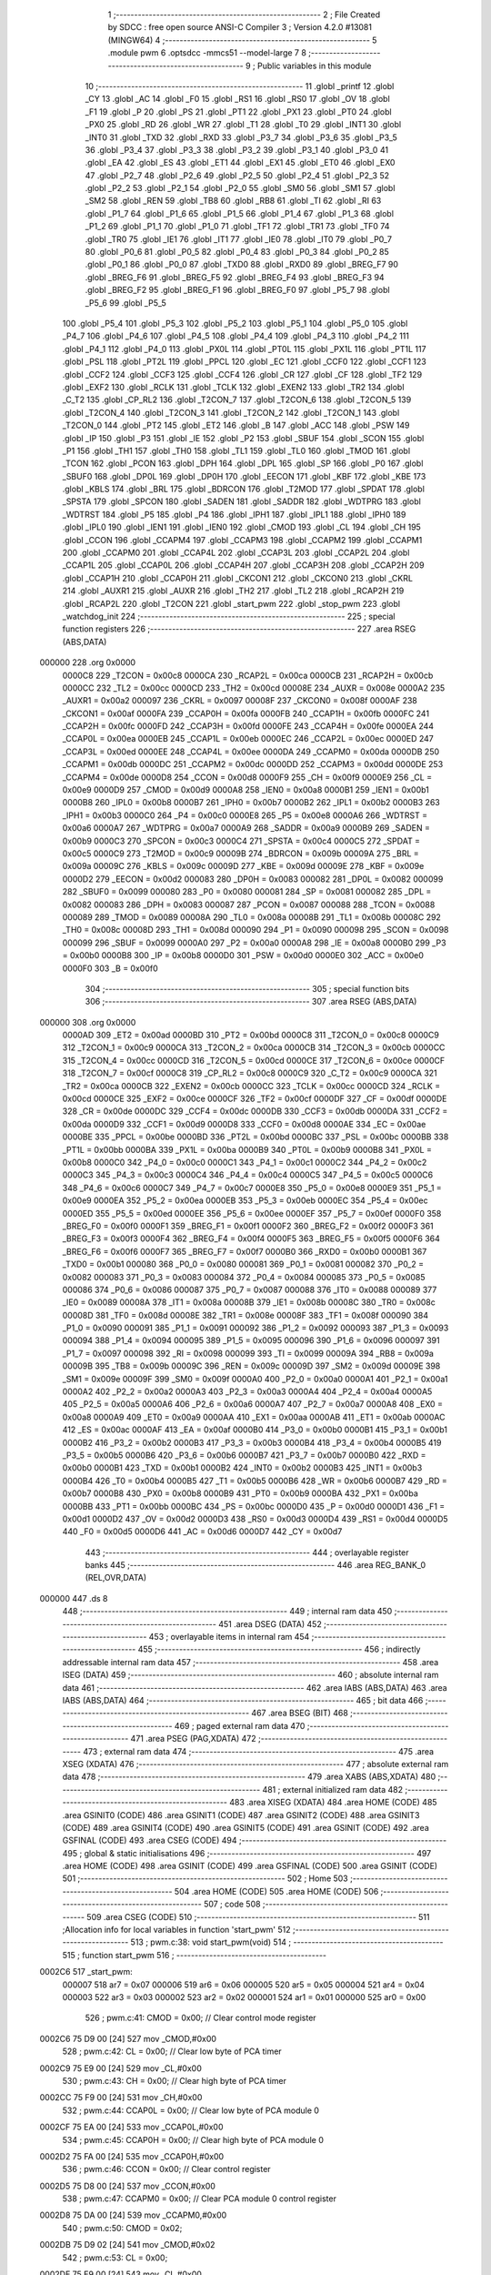                                       1 ;--------------------------------------------------------
                                      2 ; File Created by SDCC : free open source ANSI-C Compiler
                                      3 ; Version 4.2.0 #13081 (MINGW64)
                                      4 ;--------------------------------------------------------
                                      5 	.module pwm
                                      6 	.optsdcc -mmcs51 --model-large
                                      7 	
                                      8 ;--------------------------------------------------------
                                      9 ; Public variables in this module
                                     10 ;--------------------------------------------------------
                                     11 	.globl _printf
                                     12 	.globl _CY
                                     13 	.globl _AC
                                     14 	.globl _F0
                                     15 	.globl _RS1
                                     16 	.globl _RS0
                                     17 	.globl _OV
                                     18 	.globl _F1
                                     19 	.globl _P
                                     20 	.globl _PS
                                     21 	.globl _PT1
                                     22 	.globl _PX1
                                     23 	.globl _PT0
                                     24 	.globl _PX0
                                     25 	.globl _RD
                                     26 	.globl _WR
                                     27 	.globl _T1
                                     28 	.globl _T0
                                     29 	.globl _INT1
                                     30 	.globl _INT0
                                     31 	.globl _TXD
                                     32 	.globl _RXD
                                     33 	.globl _P3_7
                                     34 	.globl _P3_6
                                     35 	.globl _P3_5
                                     36 	.globl _P3_4
                                     37 	.globl _P3_3
                                     38 	.globl _P3_2
                                     39 	.globl _P3_1
                                     40 	.globl _P3_0
                                     41 	.globl _EA
                                     42 	.globl _ES
                                     43 	.globl _ET1
                                     44 	.globl _EX1
                                     45 	.globl _ET0
                                     46 	.globl _EX0
                                     47 	.globl _P2_7
                                     48 	.globl _P2_6
                                     49 	.globl _P2_5
                                     50 	.globl _P2_4
                                     51 	.globl _P2_3
                                     52 	.globl _P2_2
                                     53 	.globl _P2_1
                                     54 	.globl _P2_0
                                     55 	.globl _SM0
                                     56 	.globl _SM1
                                     57 	.globl _SM2
                                     58 	.globl _REN
                                     59 	.globl _TB8
                                     60 	.globl _RB8
                                     61 	.globl _TI
                                     62 	.globl _RI
                                     63 	.globl _P1_7
                                     64 	.globl _P1_6
                                     65 	.globl _P1_5
                                     66 	.globl _P1_4
                                     67 	.globl _P1_3
                                     68 	.globl _P1_2
                                     69 	.globl _P1_1
                                     70 	.globl _P1_0
                                     71 	.globl _TF1
                                     72 	.globl _TR1
                                     73 	.globl _TF0
                                     74 	.globl _TR0
                                     75 	.globl _IE1
                                     76 	.globl _IT1
                                     77 	.globl _IE0
                                     78 	.globl _IT0
                                     79 	.globl _P0_7
                                     80 	.globl _P0_6
                                     81 	.globl _P0_5
                                     82 	.globl _P0_4
                                     83 	.globl _P0_3
                                     84 	.globl _P0_2
                                     85 	.globl _P0_1
                                     86 	.globl _P0_0
                                     87 	.globl _TXD0
                                     88 	.globl _RXD0
                                     89 	.globl _BREG_F7
                                     90 	.globl _BREG_F6
                                     91 	.globl _BREG_F5
                                     92 	.globl _BREG_F4
                                     93 	.globl _BREG_F3
                                     94 	.globl _BREG_F2
                                     95 	.globl _BREG_F1
                                     96 	.globl _BREG_F0
                                     97 	.globl _P5_7
                                     98 	.globl _P5_6
                                     99 	.globl _P5_5
                                    100 	.globl _P5_4
                                    101 	.globl _P5_3
                                    102 	.globl _P5_2
                                    103 	.globl _P5_1
                                    104 	.globl _P5_0
                                    105 	.globl _P4_7
                                    106 	.globl _P4_6
                                    107 	.globl _P4_5
                                    108 	.globl _P4_4
                                    109 	.globl _P4_3
                                    110 	.globl _P4_2
                                    111 	.globl _P4_1
                                    112 	.globl _P4_0
                                    113 	.globl _PX0L
                                    114 	.globl _PT0L
                                    115 	.globl _PX1L
                                    116 	.globl _PT1L
                                    117 	.globl _PSL
                                    118 	.globl _PT2L
                                    119 	.globl _PPCL
                                    120 	.globl _EC
                                    121 	.globl _CCF0
                                    122 	.globl _CCF1
                                    123 	.globl _CCF2
                                    124 	.globl _CCF3
                                    125 	.globl _CCF4
                                    126 	.globl _CR
                                    127 	.globl _CF
                                    128 	.globl _TF2
                                    129 	.globl _EXF2
                                    130 	.globl _RCLK
                                    131 	.globl _TCLK
                                    132 	.globl _EXEN2
                                    133 	.globl _TR2
                                    134 	.globl _C_T2
                                    135 	.globl _CP_RL2
                                    136 	.globl _T2CON_7
                                    137 	.globl _T2CON_6
                                    138 	.globl _T2CON_5
                                    139 	.globl _T2CON_4
                                    140 	.globl _T2CON_3
                                    141 	.globl _T2CON_2
                                    142 	.globl _T2CON_1
                                    143 	.globl _T2CON_0
                                    144 	.globl _PT2
                                    145 	.globl _ET2
                                    146 	.globl _B
                                    147 	.globl _ACC
                                    148 	.globl _PSW
                                    149 	.globl _IP
                                    150 	.globl _P3
                                    151 	.globl _IE
                                    152 	.globl _P2
                                    153 	.globl _SBUF
                                    154 	.globl _SCON
                                    155 	.globl _P1
                                    156 	.globl _TH1
                                    157 	.globl _TH0
                                    158 	.globl _TL1
                                    159 	.globl _TL0
                                    160 	.globl _TMOD
                                    161 	.globl _TCON
                                    162 	.globl _PCON
                                    163 	.globl _DPH
                                    164 	.globl _DPL
                                    165 	.globl _SP
                                    166 	.globl _P0
                                    167 	.globl _SBUF0
                                    168 	.globl _DP0L
                                    169 	.globl _DP0H
                                    170 	.globl _EECON
                                    171 	.globl _KBF
                                    172 	.globl _KBE
                                    173 	.globl _KBLS
                                    174 	.globl _BRL
                                    175 	.globl _BDRCON
                                    176 	.globl _T2MOD
                                    177 	.globl _SPDAT
                                    178 	.globl _SPSTA
                                    179 	.globl _SPCON
                                    180 	.globl _SADEN
                                    181 	.globl _SADDR
                                    182 	.globl _WDTPRG
                                    183 	.globl _WDTRST
                                    184 	.globl _P5
                                    185 	.globl _P4
                                    186 	.globl _IPH1
                                    187 	.globl _IPL1
                                    188 	.globl _IPH0
                                    189 	.globl _IPL0
                                    190 	.globl _IEN1
                                    191 	.globl _IEN0
                                    192 	.globl _CMOD
                                    193 	.globl _CL
                                    194 	.globl _CH
                                    195 	.globl _CCON
                                    196 	.globl _CCAPM4
                                    197 	.globl _CCAPM3
                                    198 	.globl _CCAPM2
                                    199 	.globl _CCAPM1
                                    200 	.globl _CCAPM0
                                    201 	.globl _CCAP4L
                                    202 	.globl _CCAP3L
                                    203 	.globl _CCAP2L
                                    204 	.globl _CCAP1L
                                    205 	.globl _CCAP0L
                                    206 	.globl _CCAP4H
                                    207 	.globl _CCAP3H
                                    208 	.globl _CCAP2H
                                    209 	.globl _CCAP1H
                                    210 	.globl _CCAP0H
                                    211 	.globl _CKCON1
                                    212 	.globl _CKCON0
                                    213 	.globl _CKRL
                                    214 	.globl _AUXR1
                                    215 	.globl _AUXR
                                    216 	.globl _TH2
                                    217 	.globl _TL2
                                    218 	.globl _RCAP2H
                                    219 	.globl _RCAP2L
                                    220 	.globl _T2CON
                                    221 	.globl _start_pwm
                                    222 	.globl _stop_pwm
                                    223 	.globl _watchdog_init
                                    224 ;--------------------------------------------------------
                                    225 ; special function registers
                                    226 ;--------------------------------------------------------
                                    227 	.area RSEG    (ABS,DATA)
      000000                        228 	.org 0x0000
                           0000C8   229 _T2CON	=	0x00c8
                           0000CA   230 _RCAP2L	=	0x00ca
                           0000CB   231 _RCAP2H	=	0x00cb
                           0000CC   232 _TL2	=	0x00cc
                           0000CD   233 _TH2	=	0x00cd
                           00008E   234 _AUXR	=	0x008e
                           0000A2   235 _AUXR1	=	0x00a2
                           000097   236 _CKRL	=	0x0097
                           00008F   237 _CKCON0	=	0x008f
                           0000AF   238 _CKCON1	=	0x00af
                           0000FA   239 _CCAP0H	=	0x00fa
                           0000FB   240 _CCAP1H	=	0x00fb
                           0000FC   241 _CCAP2H	=	0x00fc
                           0000FD   242 _CCAP3H	=	0x00fd
                           0000FE   243 _CCAP4H	=	0x00fe
                           0000EA   244 _CCAP0L	=	0x00ea
                           0000EB   245 _CCAP1L	=	0x00eb
                           0000EC   246 _CCAP2L	=	0x00ec
                           0000ED   247 _CCAP3L	=	0x00ed
                           0000EE   248 _CCAP4L	=	0x00ee
                           0000DA   249 _CCAPM0	=	0x00da
                           0000DB   250 _CCAPM1	=	0x00db
                           0000DC   251 _CCAPM2	=	0x00dc
                           0000DD   252 _CCAPM3	=	0x00dd
                           0000DE   253 _CCAPM4	=	0x00de
                           0000D8   254 _CCON	=	0x00d8
                           0000F9   255 _CH	=	0x00f9
                           0000E9   256 _CL	=	0x00e9
                           0000D9   257 _CMOD	=	0x00d9
                           0000A8   258 _IEN0	=	0x00a8
                           0000B1   259 _IEN1	=	0x00b1
                           0000B8   260 _IPL0	=	0x00b8
                           0000B7   261 _IPH0	=	0x00b7
                           0000B2   262 _IPL1	=	0x00b2
                           0000B3   263 _IPH1	=	0x00b3
                           0000C0   264 _P4	=	0x00c0
                           0000E8   265 _P5	=	0x00e8
                           0000A6   266 _WDTRST	=	0x00a6
                           0000A7   267 _WDTPRG	=	0x00a7
                           0000A9   268 _SADDR	=	0x00a9
                           0000B9   269 _SADEN	=	0x00b9
                           0000C3   270 _SPCON	=	0x00c3
                           0000C4   271 _SPSTA	=	0x00c4
                           0000C5   272 _SPDAT	=	0x00c5
                           0000C9   273 _T2MOD	=	0x00c9
                           00009B   274 _BDRCON	=	0x009b
                           00009A   275 _BRL	=	0x009a
                           00009C   276 _KBLS	=	0x009c
                           00009D   277 _KBE	=	0x009d
                           00009E   278 _KBF	=	0x009e
                           0000D2   279 _EECON	=	0x00d2
                           000083   280 _DP0H	=	0x0083
                           000082   281 _DP0L	=	0x0082
                           000099   282 _SBUF0	=	0x0099
                           000080   283 _P0	=	0x0080
                           000081   284 _SP	=	0x0081
                           000082   285 _DPL	=	0x0082
                           000083   286 _DPH	=	0x0083
                           000087   287 _PCON	=	0x0087
                           000088   288 _TCON	=	0x0088
                           000089   289 _TMOD	=	0x0089
                           00008A   290 _TL0	=	0x008a
                           00008B   291 _TL1	=	0x008b
                           00008C   292 _TH0	=	0x008c
                           00008D   293 _TH1	=	0x008d
                           000090   294 _P1	=	0x0090
                           000098   295 _SCON	=	0x0098
                           000099   296 _SBUF	=	0x0099
                           0000A0   297 _P2	=	0x00a0
                           0000A8   298 _IE	=	0x00a8
                           0000B0   299 _P3	=	0x00b0
                           0000B8   300 _IP	=	0x00b8
                           0000D0   301 _PSW	=	0x00d0
                           0000E0   302 _ACC	=	0x00e0
                           0000F0   303 _B	=	0x00f0
                                    304 ;--------------------------------------------------------
                                    305 ; special function bits
                                    306 ;--------------------------------------------------------
                                    307 	.area RSEG    (ABS,DATA)
      000000                        308 	.org 0x0000
                           0000AD   309 _ET2	=	0x00ad
                           0000BD   310 _PT2	=	0x00bd
                           0000C8   311 _T2CON_0	=	0x00c8
                           0000C9   312 _T2CON_1	=	0x00c9
                           0000CA   313 _T2CON_2	=	0x00ca
                           0000CB   314 _T2CON_3	=	0x00cb
                           0000CC   315 _T2CON_4	=	0x00cc
                           0000CD   316 _T2CON_5	=	0x00cd
                           0000CE   317 _T2CON_6	=	0x00ce
                           0000CF   318 _T2CON_7	=	0x00cf
                           0000C8   319 _CP_RL2	=	0x00c8
                           0000C9   320 _C_T2	=	0x00c9
                           0000CA   321 _TR2	=	0x00ca
                           0000CB   322 _EXEN2	=	0x00cb
                           0000CC   323 _TCLK	=	0x00cc
                           0000CD   324 _RCLK	=	0x00cd
                           0000CE   325 _EXF2	=	0x00ce
                           0000CF   326 _TF2	=	0x00cf
                           0000DF   327 _CF	=	0x00df
                           0000DE   328 _CR	=	0x00de
                           0000DC   329 _CCF4	=	0x00dc
                           0000DB   330 _CCF3	=	0x00db
                           0000DA   331 _CCF2	=	0x00da
                           0000D9   332 _CCF1	=	0x00d9
                           0000D8   333 _CCF0	=	0x00d8
                           0000AE   334 _EC	=	0x00ae
                           0000BE   335 _PPCL	=	0x00be
                           0000BD   336 _PT2L	=	0x00bd
                           0000BC   337 _PSL	=	0x00bc
                           0000BB   338 _PT1L	=	0x00bb
                           0000BA   339 _PX1L	=	0x00ba
                           0000B9   340 _PT0L	=	0x00b9
                           0000B8   341 _PX0L	=	0x00b8
                           0000C0   342 _P4_0	=	0x00c0
                           0000C1   343 _P4_1	=	0x00c1
                           0000C2   344 _P4_2	=	0x00c2
                           0000C3   345 _P4_3	=	0x00c3
                           0000C4   346 _P4_4	=	0x00c4
                           0000C5   347 _P4_5	=	0x00c5
                           0000C6   348 _P4_6	=	0x00c6
                           0000C7   349 _P4_7	=	0x00c7
                           0000E8   350 _P5_0	=	0x00e8
                           0000E9   351 _P5_1	=	0x00e9
                           0000EA   352 _P5_2	=	0x00ea
                           0000EB   353 _P5_3	=	0x00eb
                           0000EC   354 _P5_4	=	0x00ec
                           0000ED   355 _P5_5	=	0x00ed
                           0000EE   356 _P5_6	=	0x00ee
                           0000EF   357 _P5_7	=	0x00ef
                           0000F0   358 _BREG_F0	=	0x00f0
                           0000F1   359 _BREG_F1	=	0x00f1
                           0000F2   360 _BREG_F2	=	0x00f2
                           0000F3   361 _BREG_F3	=	0x00f3
                           0000F4   362 _BREG_F4	=	0x00f4
                           0000F5   363 _BREG_F5	=	0x00f5
                           0000F6   364 _BREG_F6	=	0x00f6
                           0000F7   365 _BREG_F7	=	0x00f7
                           0000B0   366 _RXD0	=	0x00b0
                           0000B1   367 _TXD0	=	0x00b1
                           000080   368 _P0_0	=	0x0080
                           000081   369 _P0_1	=	0x0081
                           000082   370 _P0_2	=	0x0082
                           000083   371 _P0_3	=	0x0083
                           000084   372 _P0_4	=	0x0084
                           000085   373 _P0_5	=	0x0085
                           000086   374 _P0_6	=	0x0086
                           000087   375 _P0_7	=	0x0087
                           000088   376 _IT0	=	0x0088
                           000089   377 _IE0	=	0x0089
                           00008A   378 _IT1	=	0x008a
                           00008B   379 _IE1	=	0x008b
                           00008C   380 _TR0	=	0x008c
                           00008D   381 _TF0	=	0x008d
                           00008E   382 _TR1	=	0x008e
                           00008F   383 _TF1	=	0x008f
                           000090   384 _P1_0	=	0x0090
                           000091   385 _P1_1	=	0x0091
                           000092   386 _P1_2	=	0x0092
                           000093   387 _P1_3	=	0x0093
                           000094   388 _P1_4	=	0x0094
                           000095   389 _P1_5	=	0x0095
                           000096   390 _P1_6	=	0x0096
                           000097   391 _P1_7	=	0x0097
                           000098   392 _RI	=	0x0098
                           000099   393 _TI	=	0x0099
                           00009A   394 _RB8	=	0x009a
                           00009B   395 _TB8	=	0x009b
                           00009C   396 _REN	=	0x009c
                           00009D   397 _SM2	=	0x009d
                           00009E   398 _SM1	=	0x009e
                           00009F   399 _SM0	=	0x009f
                           0000A0   400 _P2_0	=	0x00a0
                           0000A1   401 _P2_1	=	0x00a1
                           0000A2   402 _P2_2	=	0x00a2
                           0000A3   403 _P2_3	=	0x00a3
                           0000A4   404 _P2_4	=	0x00a4
                           0000A5   405 _P2_5	=	0x00a5
                           0000A6   406 _P2_6	=	0x00a6
                           0000A7   407 _P2_7	=	0x00a7
                           0000A8   408 _EX0	=	0x00a8
                           0000A9   409 _ET0	=	0x00a9
                           0000AA   410 _EX1	=	0x00aa
                           0000AB   411 _ET1	=	0x00ab
                           0000AC   412 _ES	=	0x00ac
                           0000AF   413 _EA	=	0x00af
                           0000B0   414 _P3_0	=	0x00b0
                           0000B1   415 _P3_1	=	0x00b1
                           0000B2   416 _P3_2	=	0x00b2
                           0000B3   417 _P3_3	=	0x00b3
                           0000B4   418 _P3_4	=	0x00b4
                           0000B5   419 _P3_5	=	0x00b5
                           0000B6   420 _P3_6	=	0x00b6
                           0000B7   421 _P3_7	=	0x00b7
                           0000B0   422 _RXD	=	0x00b0
                           0000B1   423 _TXD	=	0x00b1
                           0000B2   424 _INT0	=	0x00b2
                           0000B3   425 _INT1	=	0x00b3
                           0000B4   426 _T0	=	0x00b4
                           0000B5   427 _T1	=	0x00b5
                           0000B6   428 _WR	=	0x00b6
                           0000B7   429 _RD	=	0x00b7
                           0000B8   430 _PX0	=	0x00b8
                           0000B9   431 _PT0	=	0x00b9
                           0000BA   432 _PX1	=	0x00ba
                           0000BB   433 _PT1	=	0x00bb
                           0000BC   434 _PS	=	0x00bc
                           0000D0   435 _P	=	0x00d0
                           0000D1   436 _F1	=	0x00d1
                           0000D2   437 _OV	=	0x00d2
                           0000D3   438 _RS0	=	0x00d3
                           0000D4   439 _RS1	=	0x00d4
                           0000D5   440 _F0	=	0x00d5
                           0000D6   441 _AC	=	0x00d6
                           0000D7   442 _CY	=	0x00d7
                                    443 ;--------------------------------------------------------
                                    444 ; overlayable register banks
                                    445 ;--------------------------------------------------------
                                    446 	.area REG_BANK_0	(REL,OVR,DATA)
      000000                        447 	.ds 8
                                    448 ;--------------------------------------------------------
                                    449 ; internal ram data
                                    450 ;--------------------------------------------------------
                                    451 	.area DSEG    (DATA)
                                    452 ;--------------------------------------------------------
                                    453 ; overlayable items in internal ram
                                    454 ;--------------------------------------------------------
                                    455 ;--------------------------------------------------------
                                    456 ; indirectly addressable internal ram data
                                    457 ;--------------------------------------------------------
                                    458 	.area ISEG    (DATA)
                                    459 ;--------------------------------------------------------
                                    460 ; absolute internal ram data
                                    461 ;--------------------------------------------------------
                                    462 	.area IABS    (ABS,DATA)
                                    463 	.area IABS    (ABS,DATA)
                                    464 ;--------------------------------------------------------
                                    465 ; bit data
                                    466 ;--------------------------------------------------------
                                    467 	.area BSEG    (BIT)
                                    468 ;--------------------------------------------------------
                                    469 ; paged external ram data
                                    470 ;--------------------------------------------------------
                                    471 	.area PSEG    (PAG,XDATA)
                                    472 ;--------------------------------------------------------
                                    473 ; external ram data
                                    474 ;--------------------------------------------------------
                                    475 	.area XSEG    (XDATA)
                                    476 ;--------------------------------------------------------
                                    477 ; absolute external ram data
                                    478 ;--------------------------------------------------------
                                    479 	.area XABS    (ABS,XDATA)
                                    480 ;--------------------------------------------------------
                                    481 ; external initialized ram data
                                    482 ;--------------------------------------------------------
                                    483 	.area XISEG   (XDATA)
                                    484 	.area HOME    (CODE)
                                    485 	.area GSINIT0 (CODE)
                                    486 	.area GSINIT1 (CODE)
                                    487 	.area GSINIT2 (CODE)
                                    488 	.area GSINIT3 (CODE)
                                    489 	.area GSINIT4 (CODE)
                                    490 	.area GSINIT5 (CODE)
                                    491 	.area GSINIT  (CODE)
                                    492 	.area GSFINAL (CODE)
                                    493 	.area CSEG    (CODE)
                                    494 ;--------------------------------------------------------
                                    495 ; global & static initialisations
                                    496 ;--------------------------------------------------------
                                    497 	.area HOME    (CODE)
                                    498 	.area GSINIT  (CODE)
                                    499 	.area GSFINAL (CODE)
                                    500 	.area GSINIT  (CODE)
                                    501 ;--------------------------------------------------------
                                    502 ; Home
                                    503 ;--------------------------------------------------------
                                    504 	.area HOME    (CODE)
                                    505 	.area HOME    (CODE)
                                    506 ;--------------------------------------------------------
                                    507 ; code
                                    508 ;--------------------------------------------------------
                                    509 	.area CSEG    (CODE)
                                    510 ;------------------------------------------------------------
                                    511 ;Allocation info for local variables in function 'start_pwm'
                                    512 ;------------------------------------------------------------
                                    513 ;	pwm.c:38: void start_pwm(void)
                                    514 ;	-----------------------------------------
                                    515 ;	 function start_pwm
                                    516 ;	-----------------------------------------
      0002C6                        517 _start_pwm:
                           000007   518 	ar7 = 0x07
                           000006   519 	ar6 = 0x06
                           000005   520 	ar5 = 0x05
                           000004   521 	ar4 = 0x04
                           000003   522 	ar3 = 0x03
                           000002   523 	ar2 = 0x02
                           000001   524 	ar1 = 0x01
                           000000   525 	ar0 = 0x00
                                    526 ;	pwm.c:41: CMOD = 0x00;    // Clear control mode register
      0002C6 75 D9 00         [24]  527 	mov	_CMOD,#0x00
                                    528 ;	pwm.c:42: CL = 0x00;      // Clear low byte of PCA timer
      0002C9 75 E9 00         [24]  529 	mov	_CL,#0x00
                                    530 ;	pwm.c:43: CH = 0x00;      // Clear high byte of PCA timer
      0002CC 75 F9 00         [24]  531 	mov	_CH,#0x00
                                    532 ;	pwm.c:44: CCAP0L = 0x00;  // Clear low byte of PCA module 0
      0002CF 75 EA 00         [24]  533 	mov	_CCAP0L,#0x00
                                    534 ;	pwm.c:45: CCAP0H = 0x00;  // Clear high byte of PCA module 0
      0002D2 75 FA 00         [24]  535 	mov	_CCAP0H,#0x00
                                    536 ;	pwm.c:46: CCON = 0x00;    // Clear control register
      0002D5 75 D8 00         [24]  537 	mov	_CCON,#0x00
                                    538 ;	pwm.c:47: CCAPM0 = 0x00;  // Clear PCA module 0 control register
      0002D8 75 DA 00         [24]  539 	mov	_CCAPM0,#0x00
                                    540 ;	pwm.c:50: CMOD = 0x02;
      0002DB 75 D9 02         [24]  541 	mov	_CMOD,#0x02
                                    542 ;	pwm.c:53: CL = 0x00;
      0002DE 75 E9 00         [24]  543 	mov	_CL,#0x00
                                    544 ;	pwm.c:54: CH = 0x00;
      0002E1 75 F9 00         [24]  545 	mov	_CH,#0x00
                                    546 ;	pwm.c:57: CCAP0L = 0xAA;
      0002E4 75 EA AA         [24]  547 	mov	_CCAP0L,#0xaa
                                    548 ;	pwm.c:58: CCAP0H = 0xAA;
      0002E7 75 FA AA         [24]  549 	mov	_CCAP0H,#0xaa
                                    550 ;	pwm.c:61: CCON = 0x40;
      0002EA 75 D8 40         [24]  551 	mov	_CCON,#0x40
                                    552 ;	pwm.c:64: CCAPM0 = 0x42;
      0002ED 75 DA 42         [24]  553 	mov	_CCAPM0,#0x42
                                    554 ;	pwm.c:67: printf("\033[1;33mPWM started on Pin 1.3 with 33 Percent Duty Cycle !!\r\n");
      0002F0 74 64            [12]  555 	mov	a,#___str_0
      0002F2 C0 E0            [24]  556 	push	acc
      0002F4 74 15            [12]  557 	mov	a,#(___str_0 >> 8)
      0002F6 C0 E0            [24]  558 	push	acc
      0002F8 74 80            [12]  559 	mov	a,#0x80
      0002FA C0 E0            [24]  560 	push	acc
      0002FC 12 05 AA         [24]  561 	lcall	_printf
      0002FF 15 81            [12]  562 	dec	sp
      000301 15 81            [12]  563 	dec	sp
      000303 15 81            [12]  564 	dec	sp
                                    565 ;	pwm.c:68: return;
                                    566 ;	pwm.c:69: }
      000305 22               [24]  567 	ret
                                    568 ;------------------------------------------------------------
                                    569 ;Allocation info for local variables in function 'stop_pwm'
                                    570 ;------------------------------------------------------------
                                    571 ;	pwm.c:76: void stop_pwm()
                                    572 ;	-----------------------------------------
                                    573 ;	 function stop_pwm
                                    574 ;	-----------------------------------------
      000306                        575 _stop_pwm:
                                    576 ;	pwm.c:79: CCAPM0 &= 0xBD;
      000306 53 DA BD         [24]  577 	anl	_CCAPM0,#0xbd
                                    578 ;	pwm.c:82: printf("\033[1;33mPWM stopped !!\r\n");
      000309 74 A2            [12]  579 	mov	a,#___str_1
      00030B C0 E0            [24]  580 	push	acc
      00030D 74 15            [12]  581 	mov	a,#(___str_1 >> 8)
      00030F C0 E0            [24]  582 	push	acc
      000311 74 80            [12]  583 	mov	a,#0x80
      000313 C0 E0            [24]  584 	push	acc
      000315 12 05 AA         [24]  585 	lcall	_printf
      000318 15 81            [12]  586 	dec	sp
      00031A 15 81            [12]  587 	dec	sp
      00031C 15 81            [12]  588 	dec	sp
                                    589 ;	pwm.c:83: return;
                                    590 ;	pwm.c:84: }
      00031E 22               [24]  591 	ret
                                    592 ;------------------------------------------------------------
                                    593 ;Allocation info for local variables in function 'watchdog_init'
                                    594 ;------------------------------------------------------------
                                    595 ;	pwm.c:91: void watchdog_init(void)
                                    596 ;	-----------------------------------------
                                    597 ;	 function watchdog_init
                                    598 ;	-----------------------------------------
      00031F                        599 _watchdog_init:
                                    600 ;	pwm.c:94: CMOD |= 0x40;   // set the watchdog timer to use external oscillator
      00031F 43 D9 40         [24]  601 	orl	_CMOD,#0x40
                                    602 ;	pwm.c:95: CCAP4L |= 0xff; // load the low byte of the capture and compare register 4 with 0xff
      000322 E5 EE            [12]  603 	mov	a,_CCAP4L
      000324 75 EE FF         [24]  604 	mov	_CCAP4L,#0xff
                                    605 ;	pwm.c:96: CCAP4H |= 0xff; // load the high byte of the capture and compare register 4 with 0xff
      000327 E5 FE            [12]  606 	mov	a,_CCAP4H
      000329 75 FE FF         [24]  607 	mov	_CCAP4H,#0xff
                                    608 ;	pwm.c:97: CCAPM4 = 0x48;  // set capture and compare mode for register 4 to high-byte-only mode with edge detection
      00032C 75 DE 48         [24]  609 	mov	_CCAPM4,#0x48
                                    610 ;	pwm.c:98: }
      00032F 22               [24]  611 	ret
                                    612 	.area CSEG    (CODE)
                                    613 	.area CONST   (CODE)
                                    614 	.area CONST   (CODE)
      001564                        615 ___str_0:
      001564 1B                     616 	.db 0x1b
      001565 5B 31 3B 33 33 6D 50   617 	.ascii "[1;33mPWM started on Pin 1.3 with 33 Percent Duty Cycle !!"
             57 4D 20 73 74 61 72
             74 65 64 20 6F 6E 20
             50 69 6E 20 31 2E 33
             20 77 69 74 68 20 33
             33 20 50 65 72 63 65
             6E 74 20 44 75 74 79
             20 43 79 63 6C 65 20
             21 21
      00159F 0D                     618 	.db 0x0d
      0015A0 0A                     619 	.db 0x0a
      0015A1 00                     620 	.db 0x00
                                    621 	.area CSEG    (CODE)
                                    622 	.area CONST   (CODE)
      0015A2                        623 ___str_1:
      0015A2 1B                     624 	.db 0x1b
      0015A3 5B 31 3B 33 33 6D 50   625 	.ascii "[1;33mPWM stopped !!"
             57 4D 20 73 74 6F 70
             70 65 64 20 21 21
      0015B7 0D                     626 	.db 0x0d
      0015B8 0A                     627 	.db 0x0a
      0015B9 00                     628 	.db 0x00
                                    629 	.area CSEG    (CODE)
                                    630 	.area XINIT   (CODE)
                                    631 	.area CABS    (ABS,CODE)
